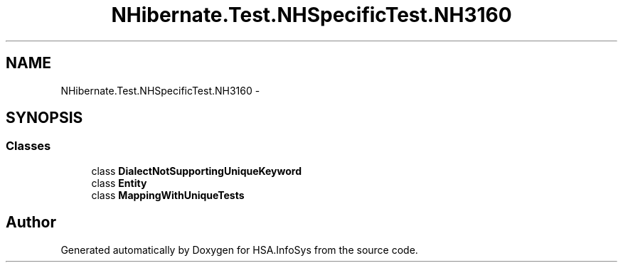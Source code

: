 .TH "NHibernate.Test.NHSpecificTest.NH3160" 3 "Fri Jul 5 2013" "Version 1.0" "HSA.InfoSys" \" -*- nroff -*-
.ad l
.nh
.SH NAME
NHibernate.Test.NHSpecificTest.NH3160 \- 
.SH SYNOPSIS
.br
.PP
.SS "Classes"

.in +1c
.ti -1c
.RI "class \fBDialectNotSupportingUniqueKeyword\fP"
.br
.ti -1c
.RI "class \fBEntity\fP"
.br
.ti -1c
.RI "class \fBMappingWithUniqueTests\fP"
.br
.in -1c
.SH "Author"
.PP 
Generated automatically by Doxygen for HSA\&.InfoSys from the source code\&.
